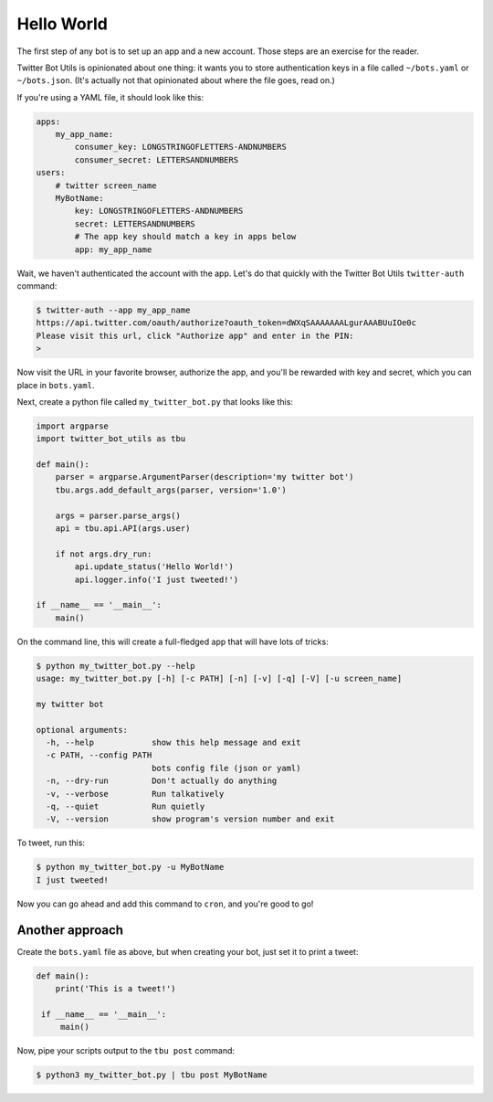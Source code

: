Hello World
===========

The first step of any bot is to set up an app and a new account. Those steps
are an exercise for the reader.

Twitter Bot Utils is opinionated about one thing: it wants you to store authentication
keys in a file called ``~/bots.yaml`` or ``~/bots.json``. (It's actually not that opinionated
about where the file goes, read on.)

If you're using a YAML file, it should look like this:

.. code:: yaml

    apps:
        my_app_name:
            consumer_key: LONGSTRINGOFLETTERS-ANDNUMBERS
            consumer_secret: LETTERSANDNUMBERS
    users:
        # twitter screen_name
        MyBotName:
            key: LONGSTRINGOFLETTERS-ANDNUMBERS
            secret: LETTERSANDNUMBERS
            # The app key should match a key in apps below
            app: my_app_name

    
Wait, we haven't authenticated the account with the app. Let's do that quickly
with the Twitter Bot Utils ``twitter-auth`` command:

.. code:: bash
    
    $ twitter-auth --app my_app_name
    https://api.twitter.com/oauth/authorize?oauth_token=dWXqSAAAAAAALgurAAABUuIOe0c
    Please visit this url, click "Authorize app" and enter in the PIN:
    >


Now visit the URL in your favorite browser, authorize the app, and you'll be rewarded with
key and secret, which you can place in ``bots.yaml``.

Next, create a python file called ``my_twitter_bot.py`` that looks like this:

.. code:: python

    import argparse
    import twitter_bot_utils as tbu

    def main():
        parser = argparse.ArgumentParser(description='my twitter bot')
        tbu.args.add_default_args(parser, version='1.0')

        args = parser.parse_args()
        api = tbu.api.API(args.user)

        if not args.dry_run:
            api.update_status('Hello World!')
            api.logger.info('I just tweeted!')

    if __name__ == '__main__':
        main()


On the command line, this will create a full-fledged app that will have lots of tricks:

.. code:: bash
    
    $ python my_twitter_bot.py --help
    usage: my_twitter_bot.py [-h] [-c PATH] [-n] [-v] [-q] [-V] [-u screen_name]

    my twitter bot

    optional arguments:
      -h, --help            show this help message and exit
      -c PATH, --config PATH
                            bots config file (json or yaml)
      -n, --dry-run         Don't actually do anything
      -v, --verbose         Run talkatively
      -q, --quiet           Run quietly
      -V, --version         show program's version number and exit


To tweet, run this:

.. code:: bash

    $ python my_twitter_bot.py -u MyBotName
    I just tweeted!

Now you can go ahead and add this command to ``cron``, and you're good to go!

Another approach
----------------

Create the ``bots.yaml`` file as above, but when creating your bot, just set it to print a tweet:

.. code:: python

   def main():
       print('This is a tweet!')

    if __name__ == '__main__':
        main()

Now, pipe your scripts output to the ``tbu post`` command:

.. code:: bash

    $ python3 my_twitter_bot.py | tbu post MyBotName
